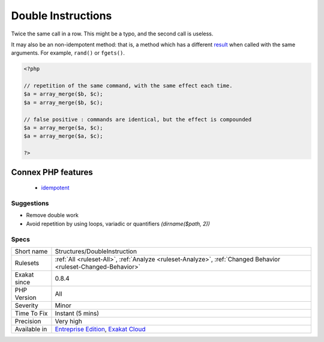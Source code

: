 .. _structures-doubleinstruction:

.. _double-instructions:

Double Instructions
+++++++++++++++++++

.. meta::
	:description:
		Double Instructions: Twice the same call in a row.
	:twitter:card: summary_large_image
	:twitter:site: @exakat
	:twitter:title: Double Instructions
	:twitter:description: Double Instructions: Twice the same call in a row
	:twitter:creator: @exakat
	:twitter:image:src: https://www.exakat.io/wp-content/uploads/2020/06/logo-exakat.png
	:og:image: https://www.exakat.io/wp-content/uploads/2020/06/logo-exakat.png
	:og:title: Double Instructions
	:og:type: article
	:og:description: Twice the same call in a row
	:og:url: https://exakat.readthedocs.io/en/latest/Reference/Rules/Double Instructions.html
	:og:locale: en
Twice the same call in a row. This might be a typo, and the second call is useless. 

It may also be an non-idempotent method: that is, a method which has a different `result <https://www.php.net/result>`_ when called with the same arguments. For example, ``rand()`` or ``fgets()``.

.. code-block:: php
   
   <?php
   
   // repetition of the same command, with the same effect each time. 
   $a = array_merge($b, $c);
   $a = array_merge($b, $c);
   
   // false positive : commands are identical, but the effect is compounded 
   $a = array_merge($a, $c);
   $a = array_merge($a, $c);
   
   ?>
Connex PHP features
-------------------

  + `idempotent <https://php-dictionary.readthedocs.io/en/latest/dictionary/idempotent.ini.html>`_


Suggestions
___________

* Remove double work
* Avoid repetition by using loops, variadic or quantifiers `(dirname($path, 2))`




Specs
_____

+--------------+-------------------------------------------------------------------------------------------------------------------------+
| Short name   | Structures/DoubleInstruction                                                                                            |
+--------------+-------------------------------------------------------------------------------------------------------------------------+
| Rulesets     | :ref:`All <ruleset-All>`, :ref:`Analyze <ruleset-Analyze>`, :ref:`Changed Behavior <ruleset-Changed-Behavior>`          |
+--------------+-------------------------------------------------------------------------------------------------------------------------+
| Exakat since | 0.8.4                                                                                                                   |
+--------------+-------------------------------------------------------------------------------------------------------------------------+
| PHP Version  | All                                                                                                                     |
+--------------+-------------------------------------------------------------------------------------------------------------------------+
| Severity     | Minor                                                                                                                   |
+--------------+-------------------------------------------------------------------------------------------------------------------------+
| Time To Fix  | Instant (5 mins)                                                                                                        |
+--------------+-------------------------------------------------------------------------------------------------------------------------+
| Precision    | Very high                                                                                                               |
+--------------+-------------------------------------------------------------------------------------------------------------------------+
| Available in | `Entreprise Edition <https://www.exakat.io/entreprise-edition>`_, `Exakat Cloud <https://www.exakat.io/exakat-cloud/>`_ |
+--------------+-------------------------------------------------------------------------------------------------------------------------+


